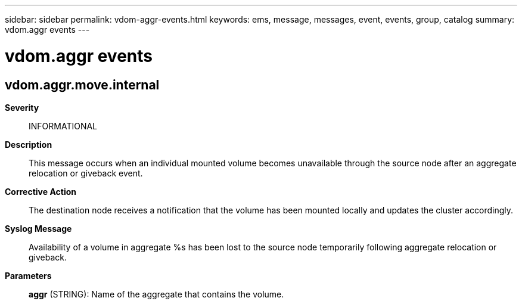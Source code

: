 ---
sidebar: sidebar
permalink: vdom-aggr-events.html
keywords: ems, message, messages, event, events, group, catalog
summary: vdom.aggr events
---

= vdom.aggr events
:toclevels: 1
:hardbreaks:
:nofooter:
:icons: font
:linkattrs:
:imagesdir: ./media/

== vdom.aggr.move.internal
*Severity*::
INFORMATIONAL
*Description*::
This message occurs when an individual mounted volume becomes unavailable through the source node after an aggregate relocation or giveback event.
*Corrective Action*::
The destination node receives a notification that the volume has been mounted locally and updates the cluster accordingly.
*Syslog Message*::
Availability of a volume in aggregate %s has been lost to the source node temporarily following aggregate relocation or giveback.
*Parameters*::
*aggr* (STRING): Name of the aggregate that contains the volume.
